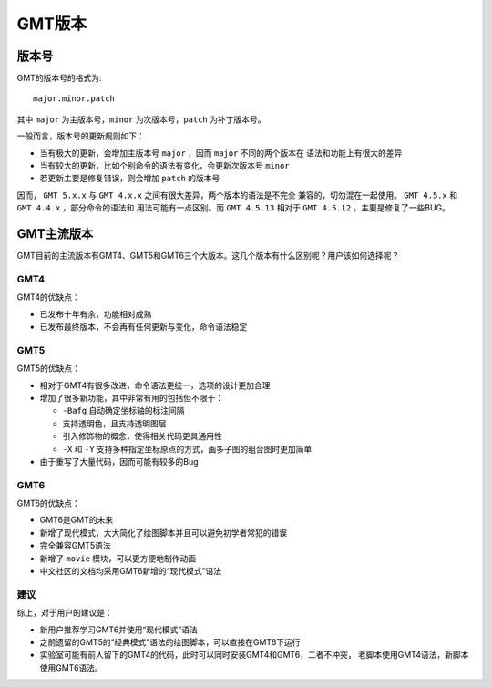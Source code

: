 GMT版本
=======

版本号
------

GMT的版本号的格式为::

    major.minor.patch

其中 ``major`` 为主版本号，``minor`` 为次版本号，``patch`` 为补丁版本号。

一般而言，版本号的更新规则如下：

- 当有极大的更新，会增加主版本号 ``major`` ，因而 ``major`` 不同的两个版本在
  语法和功能上有很大的差异
- 当有较大的更新，比如个别命令的语法有变化，会更新次版本号 ``minor``
- 若更新主要是修复错误，则会增加 ``patch`` 的版本号

因而， ``GMT 5.x.x`` 与 ``GMT 4.x.x`` 之间有很大差异，两个版本的语法是不完全
兼容的，切勿混在一起使用。 ``GMT 4.5.x`` 和 ``GMT 4.4.x`` ，部分命令的语法和
用法可能有一点区别。而 ``GMT 4.5.13`` 相对于 ``GMT 4.5.12`` ，主要是修复了一些BUG。

GMT主流版本
-----------

GMT目前的主流版本有GMT4、GMT5和GMT6三个大版本。这几个版本有什么区别呢？用户该如何选择呢？

GMT4
~~~~

GMT4的优缺点：

- 已发布十年有余，功能相对成熟
- 已发布最终版本，不会再有任何更新与变化，命令语法稳定

GMT5
~~~~

GMT5的优缺点：

- 相对于GMT4有很多改进，命令语法更统一，选项的设计更加合理
- 增加了很多新功能，其中非常有用的包括但不限于：

  - ``-Bafg`` 自动确定坐标轴的标注间隔
  - 支持透明色，且支持透明图层
  - 引入修饰物的概念，使得相关代码更具通用性
  - ``-X`` 和 ``-Y`` 支持多种指定坐标原点的方式，画多子图的组合图时更加简单

- 由于重写了大量代码，因而可能有较多的Bug

GMT6
~~~~

GMT6的优缺点：

- GMT6是GMT的未来
- 新增了现代模式，大大简化了绘图脚本并且可以避免初学者常犯的错误
- 完全兼容GMT5语法
- 新增了 ``movie`` 模块，可以更方便地制作动画
- 中文社区的文档均采用GMT6新增的“现代模式”语法

建议
~~~~

综上，对于用户的建议是：

- 新用户推荐学习GMT6并使用“现代模式”语法
- 之前遗留的GMT5的“经典模式”语法的绘图脚本，可以直接在GMT6下运行
- 实验室可能有前人留下的GMT4的代码，此时可以同时安装GMT4和GMT6，二者不冲突，
  老脚本使用GMT4语法，新脚本使用GMT6语法。
